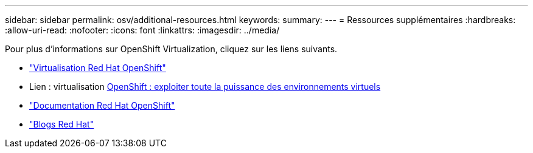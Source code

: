 ---
sidebar: sidebar 
permalink: osv/additional-resources.html 
keywords:  
summary:  
---
= Ressources supplémentaires
:hardbreaks:
:allow-uri-read: 
:nofooter: 
:icons: font
:linkattrs: 
:imagesdir: ../media/


[role="lead"]
Pour plus d'informations sur OpenShift Virtualization, cliquez sur les liens suivants.

* link:https://www.redhat.com/en/technologies/cloud-computing/openshift/virtualization["Virtualisation Red Hat OpenShift"]
* Lien : virtualisation https://www.redhat.com/en/blog/openshift-virtualization-unleashing-the-power-of-cloud-native-virtual-environments[OpenShift : exploiter toute la puissance des environnements virtuels]
* link:https://docs.openshift.com/container-platform/4.15/virt/about_virt/about-virt.html["Documentation Red Hat OpenShift"]
* link:https://www.redhat.com/en/blog/products["Blogs Red Hat"]

